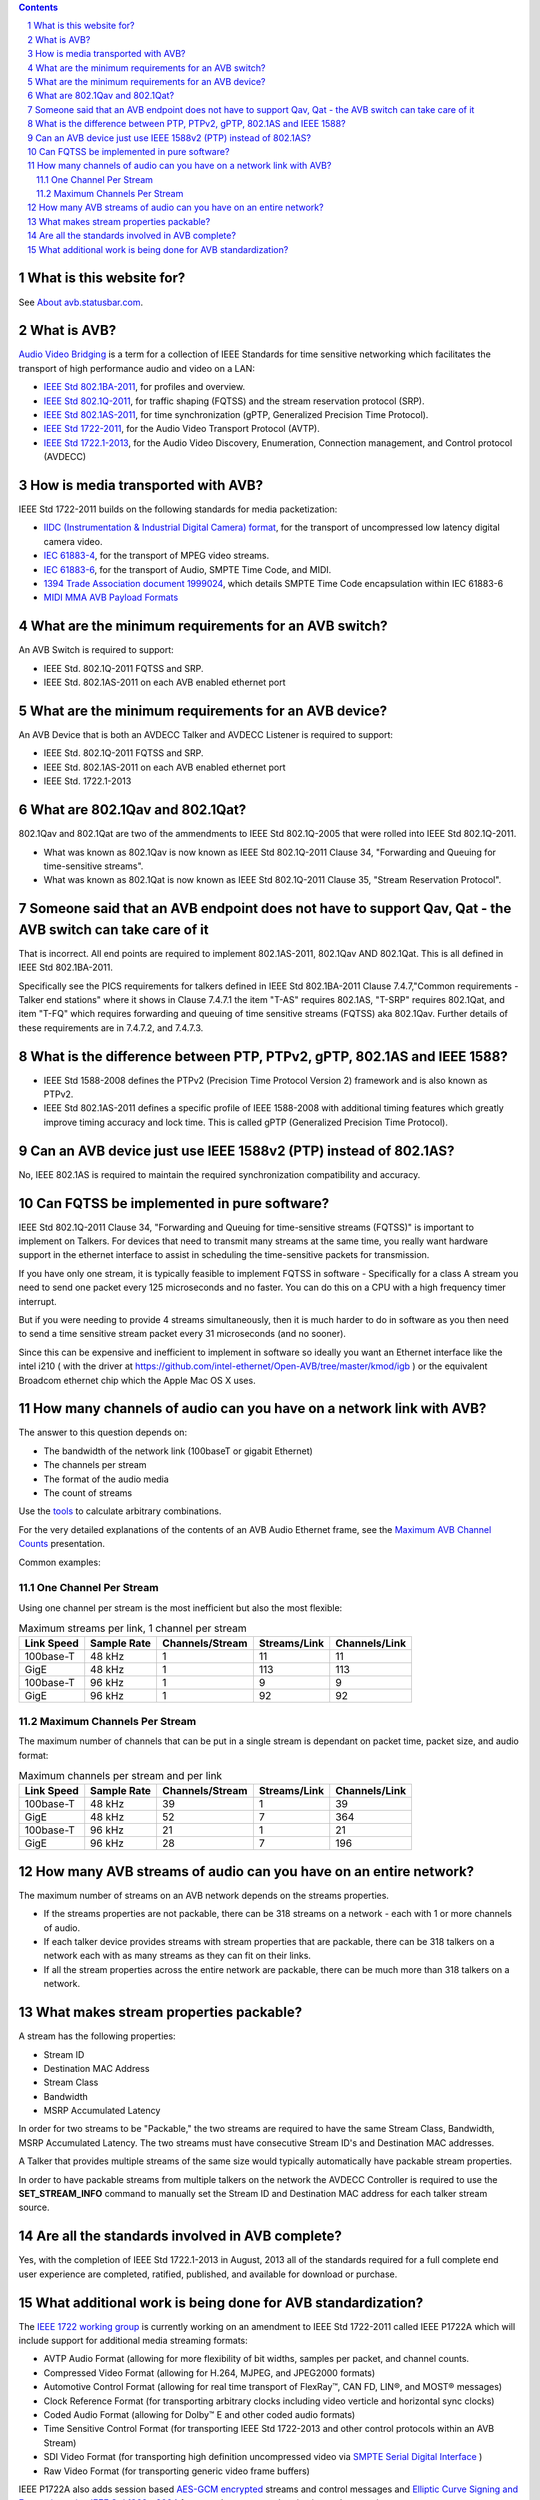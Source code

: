 .. link: 
.. description: 
.. category: FAQ
.. date: 2013/07/27 14:59:17
.. title: FAQ
.. slug: faq

.. sectnum::

.. contents:: 


What is this website for?
-------------------------

See `About avb.statusbar.com </>`_.

What is AVB?
------------

`Audio Video Bridging <http://en.wikipedia.org/wiki/Audio_Video_Bridging>`_ is a term for a collection of IEEE Standards for time sensitive networking which facilitates the transport of high performance audio and video on a LAN:

* `IEEE Std 802.1BA-2011 <http://standards.ieee.org/findstds/standard/802.1BA-2011.html>`_, for profiles and overview.
* `IEEE Std 802.1Q-2011 <http://standards.ieee.org/findstds/standard/802.1Q-2011.html>`_, for traffic shaping (FQTSS) and the stream reservation protocol (SRP).
* `IEEE Std 802.1AS-2011 <http://standards.ieee.org/findstds/standard/802.1AS-2011.html>`_, for time synchronization (gPTP, Generalized Precision Time Protocol).
* `IEEE Std 1722-2011 <http://standards.ieee.org/findstds/standard/1722-2011.html>`_, for the Audio Video Transport Protocol (AVTP).
* `IEEE Std 1722.1-2013 <http://standards.ieee.org/findstds/standard/1722.1-2013.html>`_, for the Audio Video Discovery, Enumeration, Connection management, and Control protocol (AVDECC)

How is media transported with AVB?
----------------------------------

IEEE Std 1722-2011 builds on the following standards for media packetization:

* `IIDC (Instrumentation & Industrial Digital Camera) format <http://en.wikipedia.org/wiki/IIDC#IIDC>`_, for the transport of uncompressed low latency digital camera video.
* `IEC 61883-4 <http://webstore.iec.ch/preview/info_iec61883-4%7Bed2.0%7Den.pdf>`_, for the transport of MPEG video streams.
* `IEC 61883-6 <http://webstore.iec.ch/preview/info_iec61883-6%7Bed2.0%7Den.pdf>`_, for the transport of Audio, SMPTE Time Code, and MIDI.
* `1394 Trade Association document 1999024 <http://www.1394ta.org/developers/specifications/1999024.html>`_, which details SMPTE Time Code encapsulation within IEC 61883-6
* `MIDI MMA AVB Payload Formats <http://www.midi.org/techspecs/avbtp.php>`_

What are the minimum requirements for an AVB switch?
----------------------------------------------------

An AVB Switch is required to support:

* IEEE Std. 802.1Q-2011 FQTSS and SRP.
* IEEE Std. 802.1AS-2011 on each AVB enabled ethernet port

What are the minimum requirements for an AVB device?
----------------------------------------------------

An AVB Device that is both an AVDECC Talker and AVDECC Listener is required to support:

* IEEE Std. 802.1Q-2011 FQTSS and SRP.
* IEEE Std. 802.1AS-2011 on each AVB enabled ethernet port
* IEEE Std. 1722.1-2013

What are 802.1Qav and 802.1Qat?
-------------------------------

802.1Qav and 802.1Qat are two of the ammendments to IEEE Std 802.1Q-2005 that were rolled into IEEE Std 802.1Q-2011.

* What was known as 802.1Qav is now known as IEEE Std 802.1Q-2011 Clause 34, "Forwarding and Queuing for time-sensitive streams".
* What was known as 802.1Qat is now known as IEEE Std 802.1Q-2011 Clause 35, "Stream Reservation Protocol".

Someone said that an AVB endpoint does not have to support Qav, Qat - the AVB switch can take care of it
--------------------------------------------------------------------------------------------------------

That is incorrect.  All end points are required to implement 802.1AS-2011, 802.1Qav AND 802.1Qat.  This is all defined in IEEE Std 802.1BA-2011.

Specifically see the PICS requirements for talkers defined in IEEE Std 802.1BA-2011 Clause 7.4.7,"Common requirements - Talker end stations" where it shows in Clause 7.4.7.1 the item "T-AS" requires 802.1AS, "T-SRP" requires 802.1Qat, and item "T-FQ" which requires forwarding and queuing of time sensitive streams (FQTSS) aka 802.1Qav. Further details of these requirements are in 7.4.7.2, and 7.4.7.3.

What is the difference between PTP, PTPv2, gPTP, 802.1AS and IEEE 1588?
-----------------------------------------------------------------------

* IEEE Std 1588-2008 defines the PTPv2 (Precision Time Protocol Version 2) framework and is also known as PTPv2.
* IEEE Std 802.1AS-2011 defines a specific profile of IEEE 1588-2008 with additional timing features which greatly improve timing accuracy and lock time.  This is called gPTP (Generalized Precision Time Protocol).

Can an AVB device just use IEEE 1588v2 (PTP) instead of 802.1AS?
----------------------------------------------------------------

No, IEEE 802.1AS is required to maintain the required synchronization compatibility and accuracy.

Can FQTSS be implemented in pure software?
------------------------------------------

IEEE Std 802.1Q-2011 Clause 34, "Forwarding and Queuing for time-sensitive streams (FQTSS)" is important to implement on Talkers.  For devices that need to transmit many streams at the same time, you really want hardware support in the ethernet interface to assist in scheduling the time-sensitive packets for transmission.

If you have only one stream, it is typically feasible to implement FQTSS in software - Specifically for a class A stream you need to send one packet every 125 microseconds and no faster.  You can do this on a CPU with a high frequency timer interrupt.

But if you were needing to provide 4 streams simultaneously, then it is much harder to do in software as you then need to send a time sensitive stream packet every 31 microseconds (and no sooner).

Since this can be expensive and inefficient to implement in software so ideally you want an Ethernet interface like the intel i210 ( with the driver at https://github.com/intel-ethernet/Open-AVB/tree/master/kmod/igb ) or the equivalent Broadcom ethernet chip which the Apple Mac OS X uses.

How many channels of audio can you have on a network link with AVB?
-------------------------------------------------------------------

The answer to this question depends on:

* The bandwidth of the network link (100baseT or gigabit Ethernet)
* The channels per stream
* The format of the audio media
* The count of streams

Use the `tools </tags/cat_tools.html>`_ to calculate arbitrary combinations.

For the very detailed explanations of the contents of an AVB Audio Ethernet frame, see the `Maximum AVB Channel Counts </page/presentations/maximum-avb-channel-counts/>`_ presentation.

Common examples:

One Channel Per Stream
``````````````````````


Using one channel per stream is the most inefficient but also the most flexible:  

.. container:: table-responsive

   .. table:: Maximum streams per link, 1 channel per stream
      :class: table-condensed table-striped table-bordered table-hover table

      ==========   ===========   ===============   ============   =============
      Link Speed   Sample Rate   Channels/Stream   Streams/Link   Channels/Link
      ==========   ===========   ===============   ============   =============
      100base-T    48 kHz               1               11              11
      GigE         48 kHz               1              113             113
      100base-T    96 kHz               1                9               9
      GigE         96 kHz               1               92              92
      ==========   ===========   ===============   ============   =============


Maximum Channels Per Stream
```````````````````````````

The maximum number of channels that can be put in a single stream is dependant on packet time, packet size, and audio format:

.. container:: table-responsive

   .. table:: Maximum channels per stream and per link
      :class: table-condensed table-striped table-bordered table-hover table

      ==========   ===========   ===============   ============   =============
      Link Speed   Sample Rate   Channels/Stream   Streams/Link   Channels/Link
      ==========   ===========   ===============   ============   =============
      100base-T    48 kHz              39                1              39
      GigE         48 kHz              52                7             364
      100base-T    96 kHz              21                1              21
      GigE         96 kHz              28                7             196
      ==========   ===========   ===============   ============   =============


How many AVB streams of audio can you have on an entire network?
----------------------------------------------------------------

The maximum number of streams on an AVB network depends on the streams properties.

* If the streams properties are not packable, there can be 318 streams on a network - each with 1 or more channels of audio.
* If each talker device provides streams with stream properties that are packable, there can be 318 talkers on a network each with as many streams as they can fit on their links.
* If all the stream properties across the entire network are packable, there can be much more than 318 talkers on a network.

What makes stream properties packable?
--------------------------------------

A stream has the following properties:

* Stream ID
* Destination MAC Address
* Stream Class
* Bandwidth
* MSRP Accumulated Latency

In order for two streams to be "Packable," the two streams are required to have the same Stream Class, Bandwidth, MSRP Accumulated Latency.  The two streams must have consecutive Stream ID's and Destination MAC addresses.

A Talker that provides multiple streams of the same size would typically automatically have packable stream properties.

In order to have packable streams from multiple talkers on the network the AVDECC Controller is required to use the **SET_STREAM_INFO** command to manually set the Stream ID and Destination MAC address for each talker stream source.


Are all the standards involved in AVB complete?
-----------------------------------------------

Yes, with the completion of IEEE Std 1722.1-2013 in August, 2013 all of the standards required for a full complete end user experience are completed, ratified, published, and available for download or purchase.


What additional work is being done for AVB standardization?
-----------------------------------------------------------

The `IEEE 1722 working group <http://grouper.ieee.org/groups/1722/>`_ is currently working on an amendment to IEEE Std 1722-2011 called IEEE P1722A which will include support for additional media streaming formats:

* AVTP Audio Format (allowing for more flexibility of bit widths, samples per packet, and channel counts.
* Compressed Video Format (allowing for H.264, MJPEG, and JPEG2000 formats)
* Automotive Control Format (allowing for real time transport of FlexRay™, CAN FD, LIN®, and MOST® messages)
* Clock Reference Format (for transporting arbitrary clocks including video verticle and horizontal sync clocks)
* Coded Audio Format (allowing for Dolby™ E and other coded audio formats)
* Time Sensitive Control Format (for transporting IEEE Std 1722-2013 and other control protocols within an AVB Stream)
* SDI Video Format (for transporting high definition uncompressed video via `SMPTE Serial Digital Interface <http://en.wikipedia.org/wiki/Serial_digital_interface>`_ )
* Raw Video Format (for transporting generic video frame buffers)

IEEE P1722A also adds session based `AES-GCM encrypted <http://en.wikipedia.org/wiki/Galois/Counter_Mode>`_ streams and control messages and `Elliptic Curve Signing and Encryption using IEEE Std 1363a-2004 <http://en.wikipedia.org/wiki/IEEE_P1363>`_ for control message authentication and encryption.





